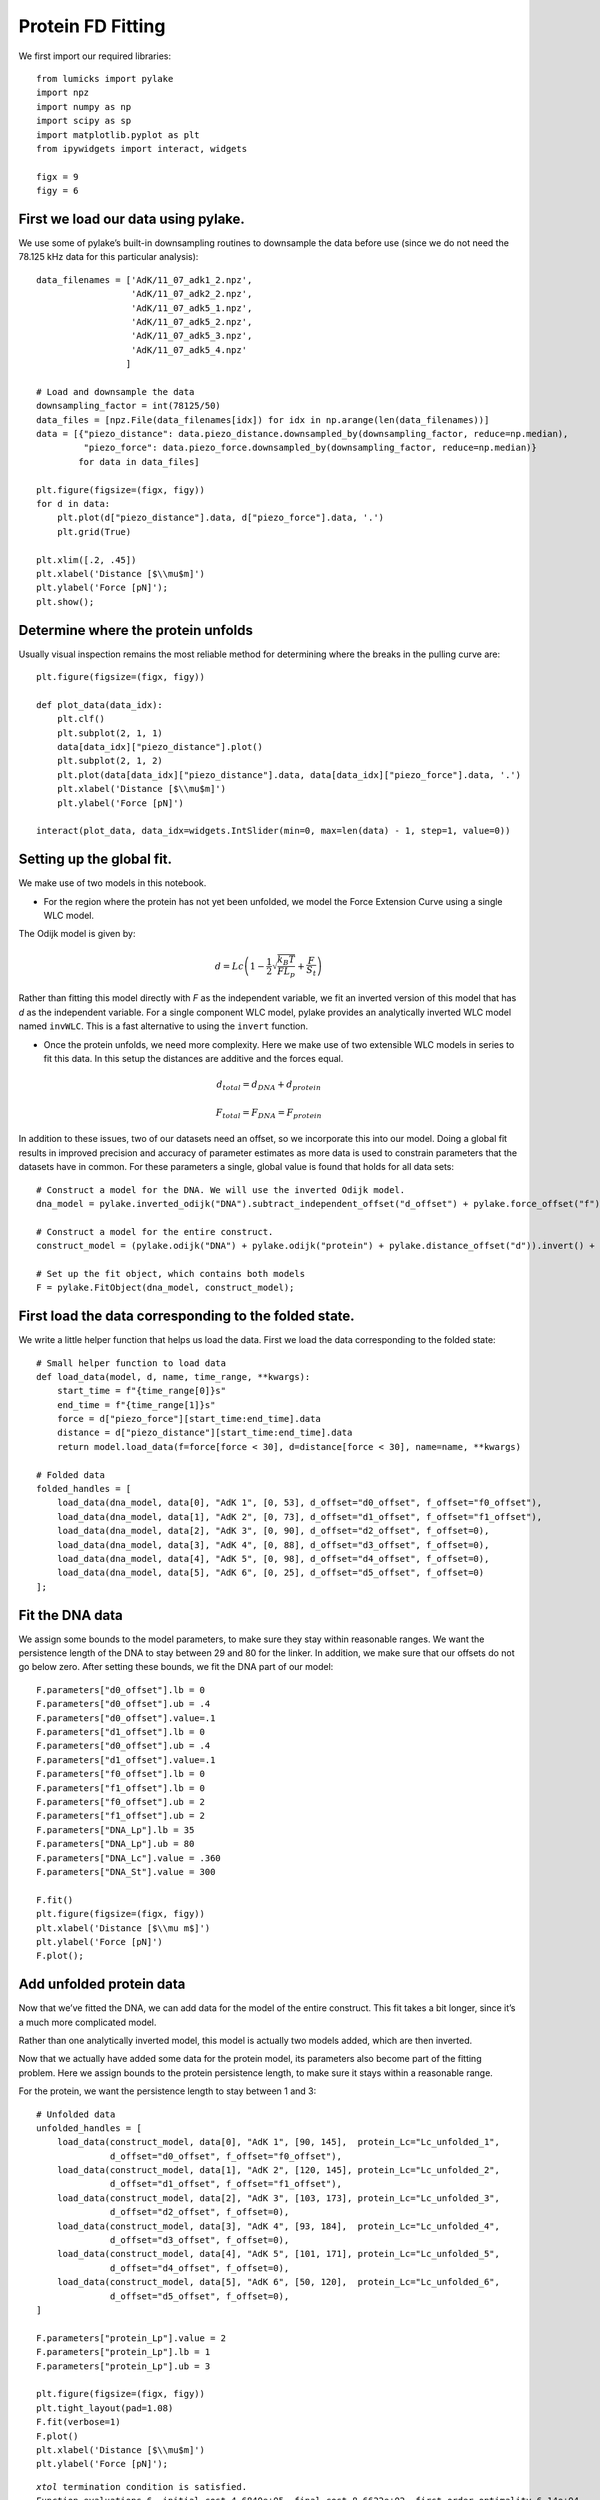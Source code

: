Protein FD Fitting
==================

.. only:: html

    :nbexport:`Download this page as a Jupyter notebook <self>`

We first import our required libraries::

    from lumicks import pylake
    import npz
    import numpy as np
    import scipy as sp
    import matplotlib.pyplot as plt
    from ipywidgets import interact, widgets
    
    figx = 9
    figy = 6

First we load our data using pylake.
------------------------------------

We use some of pylake’s built-in downsampling routines to downsample the
data before use (since we do not need the 78.125 kHz data for this
particular analysis)::

    data_filenames = ['AdK/11_07_adk1_2.npz', 
                      'AdK/11_07_adk2_2.npz', 
                      'AdK/11_07_adk5_1.npz', 
                      'AdK/11_07_adk5_2.npz', 
                      'AdK/11_07_adk5_3.npz', 
                      'AdK/11_07_adk5_4.npz'
                     ]
    
    # Load and downsample the data
    downsampling_factor = int(78125/50)
    data_files = [npz.File(data_filenames[idx]) for idx in np.arange(len(data_filenames))]
    data = [{"piezo_distance": data.piezo_distance.downsampled_by(downsampling_factor, reduce=np.median), 
             "piezo_force": data.piezo_force.downsampled_by(downsampling_factor, reduce=np.median)}
            for data in data_files]
    
    plt.figure(figsize=(figx, figy))
    for d in data:
        plt.plot(d["piezo_distance"].data, d["piezo_force"].data, '.')
        plt.grid(True)
        
    plt.xlim([.2, .45])
    plt.xlabel('Distance [$\\mu$m]')
    plt.ylabel('Force [pN]');
    plt.show();


.. image:: output_2_1.png


Determine where the protein unfolds
-----------------------------------

Usually visual inspection remains the most reliable method for
determining where the breaks in the pulling curve are::

    plt.figure(figsize=(figx, figy))
    
    def plot_data(data_idx):
        plt.clf()
        plt.subplot(2, 1, 1)
        data[data_idx]["piezo_distance"].plot()
        plt.subplot(2, 1, 2)
        plt.plot(data[data_idx]["piezo_distance"].data, data[data_idx]["piezo_force"].data, '.')
        plt.xlabel('Distance [$\\mu$m]')
        plt.ylabel('Force [pN]')
        
    interact(plot_data, data_idx=widgets.IntSlider(min=0, max=len(data) - 1, step=1, value=0))


Setting up the global fit.
--------------------------

We make use of two models in this notebook.

-  For the region where the protein has not yet been unfolded, we model
   the Force Extension Curve using a single WLC model.

The Odijk model is given by:

.. math:: d = Lc \left(1 - \frac{1}{2} \sqrt{\frac{k_B T}{F L_p}} + \frac{F}{S_t} \right)

Rather than fitting this model directly with `F` as the independent 
variable, we fit an inverted version of this model that has `d` as 
the independent variable. For a single component WLC model, pylake 
provides an analytically inverted WLC model named ``invWLC``.
This is a fast alternative to using the ``invert`` function.

-  Once the protein unfolds, we need more complexity. Here we make use
   of two extensible WLC models in series to fit this data. In this
   setup the distances are additive and the forces equal.

.. math:: d_{total} = d_{DNA} + d_{protein}

.. math:: F_{total} = F_{DNA} = F_{protein}

In addition to these issues, two of our datasets need an offset, so we
incorporate this into our model. Doing a global fit results in improved
precision and accuracy of parameter estimates as more data is used to
constrain parameters that the datasets have in common. For these
parameters a single, global value is found that holds for all data sets::

    # Construct a model for the DNA. We will use the inverted Odijk model.
    dna_model = pylake.inverted_odijk("DNA").subtract_independent_offset("d_offset") + pylake.force_offset("f")
    
    # Construct a model for the entire construct.
    construct_model = (pylake.odijk("DNA") + pylake.odijk("protein") + pylake.distance_offset("d")).invert() + pylake.force_offset("f")
    
    # Set up the fit object, which contains both models
    F = pylake.FitObject(dna_model, construct_model);

First load the data corresponding to the folded state.
------------------------------------------------------
We write a little helper function that helps us load the data. First we 
load the data corresponding to the folded state::

    # Small helper function to load data
    def load_data(model, d, name, time_range, **kwargs):
        start_time = f"{time_range[0]}s"
        end_time = f"{time_range[1]}s"
        force = d["piezo_force"][start_time:end_time].data
        distance = d["piezo_distance"][start_time:end_time].data
        return model.load_data(f=force[force < 30], d=distance[force < 30], name=name, **kwargs)
    
    # Folded data
    folded_handles = [
        load_data(dna_model, data[0], "AdK 1", [0, 53], d_offset="d0_offset", f_offset="f0_offset"),
        load_data(dna_model, data[1], "AdK 2", [0, 73], d_offset="d1_offset", f_offset="f1_offset"),
        load_data(dna_model, data[2], "AdK 3", [0, 90], d_offset="d2_offset", f_offset=0),
        load_data(dna_model, data[3], "AdK 4", [0, 88], d_offset="d3_offset", f_offset=0),
        load_data(dna_model, data[4], "AdK 5", [0, 98], d_offset="d4_offset", f_offset=0),
        load_data(dna_model, data[5], "AdK 6", [0, 25], d_offset="d5_offset", f_offset=0)
    ];

Fit the DNA data
----------------

We assign some bounds to the model parameters, to make sure they stay
within reasonable ranges. We want the persistence length of the DNA to 
stay between 29 and 80 for the linker. In addition, we make sure that our
offsets do not go below zero. After setting these bounds, we fit the 
DNA part of our model::


    F.parameters["d0_offset"].lb = 0
    F.parameters["d0_offset"].ub = .4
    F.parameters["d0_offset"].value=.1
    F.parameters["d1_offset"].lb = 0
    F.parameters["d0_offset"].ub = .4
    F.parameters["d1_offset"].value=.1
    F.parameters["f0_offset"].lb = 0
    F.parameters["f1_offset"].lb = 0
    F.parameters["f0_offset"].ub = 2
    F.parameters["f1_offset"].ub = 2
    F.parameters["DNA_Lp"].lb = 35
    F.parameters["DNA_Lp"].ub = 80
    F.parameters["DNA_Lc"].value = .360
    F.parameters["DNA_St"].value = 300
    
    F.fit()
    plt.figure(figsize=(figx, figy))
    plt.xlabel('Distance [$\\mu m$]')
    plt.ylabel('Force [pN]')
    F.plot();


.. image:: output_10_1.png


Add unfolded protein data
-------------------------

Now that we’ve fitted the DNA, we can add data for the model of the
entire construct. This fit takes a bit longer, since it’s a much more
complicated model.

Rather than one analytically inverted model, this model is actually two
models added, which are then inverted.

Now that we actually have added some data for the protein model, its
parameters also become part of the fitting problem. Here we assign
bounds to the protein persistence length, to make sure it stays within a
reasonable range. 

For the protein, we want the persistence length to stay between 1 and 3::

    # Unfolded data
    unfolded_handles = [
        load_data(construct_model, data[0], "AdK 1", [90, 145],  protein_Lc="Lc_unfolded_1", 
                  d_offset="d0_offset", f_offset="f0_offset"),
        load_data(construct_model, data[1], "AdK 2", [120, 145], protein_Lc="Lc_unfolded_2", 
                  d_offset="d1_offset", f_offset="f1_offset"),
        load_data(construct_model, data[2], "AdK 3", [103, 173], protein_Lc="Lc_unfolded_3", 
                  d_offset="d2_offset", f_offset=0),
        load_data(construct_model, data[3], "AdK 4", [93, 184],  protein_Lc="Lc_unfolded_4", 
                  d_offset="d3_offset", f_offset=0),
        load_data(construct_model, data[4], "AdK 5", [101, 171], protein_Lc="Lc_unfolded_5", 
                  d_offset="d4_offset", f_offset=0),
        load_data(construct_model, data[5], "AdK 6", [50, 120],  protein_Lc="Lc_unfolded_6", 
                  d_offset="d5_offset", f_offset=0),
    ]
    
    F.parameters["protein_Lp"].value = 2
    F.parameters["protein_Lp"].lb = 1
    F.parameters["protein_Lp"].ub = 3
        
    plt.figure(figsize=(figx, figy))
    plt.tight_layout(pad=1.08)
    F.fit(verbose=1)
    F.plot()
    plt.xlabel('Distance [$\\mu$m]')
    plt.ylabel('Force [pN]');


.. parsed-literal::

    `xtol` termination condition is satisfied.
    Function evaluations 6, initial cost 4.6840e+05, final cost 8.6622e+02, first-order optimality 6.14e+04.
    

.. image:: output_12_2.png

Next, we plot our results::

    plt.rcParams.update({'font.size': 16})
    plt.figure(figsize=(2*figx, 2*figy))
    for i, (d, folded, unfolded) in enumerate(zip(data, folded_handles, unfolded_handles)):
        plt.subplot(2, 3, i + 1)
        distance = d["piezo_distance"].data
        plt.plot(distance, d["piezo_force"].data, 'r.', markersize=4*.8)
        dna_model.plot(F.parameters[folded], distance, fmt='k--')
        construct_model.plot(F.parameters[unfolded], distance, fmt='k--')
        
        plt.grid(True)
        plt.ylabel('Force [pN]')
        plt.xlabel('Distance [$\mu$m]')
        
    plt.xlim([.23, .375])    
    plt.ylim([0, 30])
    plt.tight_layout(pad=1.08)
    plt.savefig('fits_alltogether.eps');
    plt.savefig('fits_alltogether.png', format="png");
    plt.show();


.. image:: output_13_1.png

We make a box plot of the contour length `Lc` of the protein::


    Lcs = [F.parameters[f"Lc_unfolded_{i}"].value*1000 for i in range(1,6)]
    
    plt.figure()
    plt.boxplot(Lcs, labels=' ')
    plt.title('Change in contour length')
    plt.ylabel('$\\Delta  L_c  [nm]$');
    plt.savefig('box.eps');


.. image:: output_14_1.png

